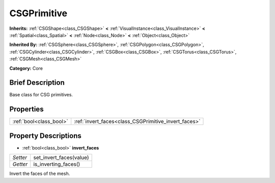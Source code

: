 .. Generated automatically by doc/tools/makerst.py in Godot's source tree.
.. DO NOT EDIT THIS FILE, but the CSGPrimitive.xml source instead.
.. The source is found in doc/classes or modules/<name>/doc_classes.

.. _class_CSGPrimitive:

CSGPrimitive
============

**Inherits:** :ref:`CSGShape<class_CSGShape>` **<** :ref:`VisualInstance<class_VisualInstance>` **<** :ref:`Spatial<class_Spatial>` **<** :ref:`Node<class_Node>` **<** :ref:`Object<class_Object>`

**Inherited By:** :ref:`CSGSphere<class_CSGSphere>`, :ref:`CSGPolygon<class_CSGPolygon>`, :ref:`CSGCylinder<class_CSGCylinder>`, :ref:`CSGBox<class_CSGBox>`, :ref:`CSGTorus<class_CSGTorus>`, :ref:`CSGMesh<class_CSGMesh>`

**Category:** Core

Brief Description
-----------------

Base class for CSG primitives.

Properties
----------

+-------------------------+------------------------------------------------------+
| :ref:`bool<class_bool>` | :ref:`invert_faces<class_CSGPrimitive_invert_faces>` |
+-------------------------+------------------------------------------------------+

Property Descriptions
---------------------

.. _class_CSGPrimitive_invert_faces:

- :ref:`bool<class_bool>` **invert_faces**

+----------+-------------------------+
| *Setter* | set_invert_faces(value) |
+----------+-------------------------+
| *Getter* | is_inverting_faces()    |
+----------+-------------------------+

Invert the faces of the mesh.

